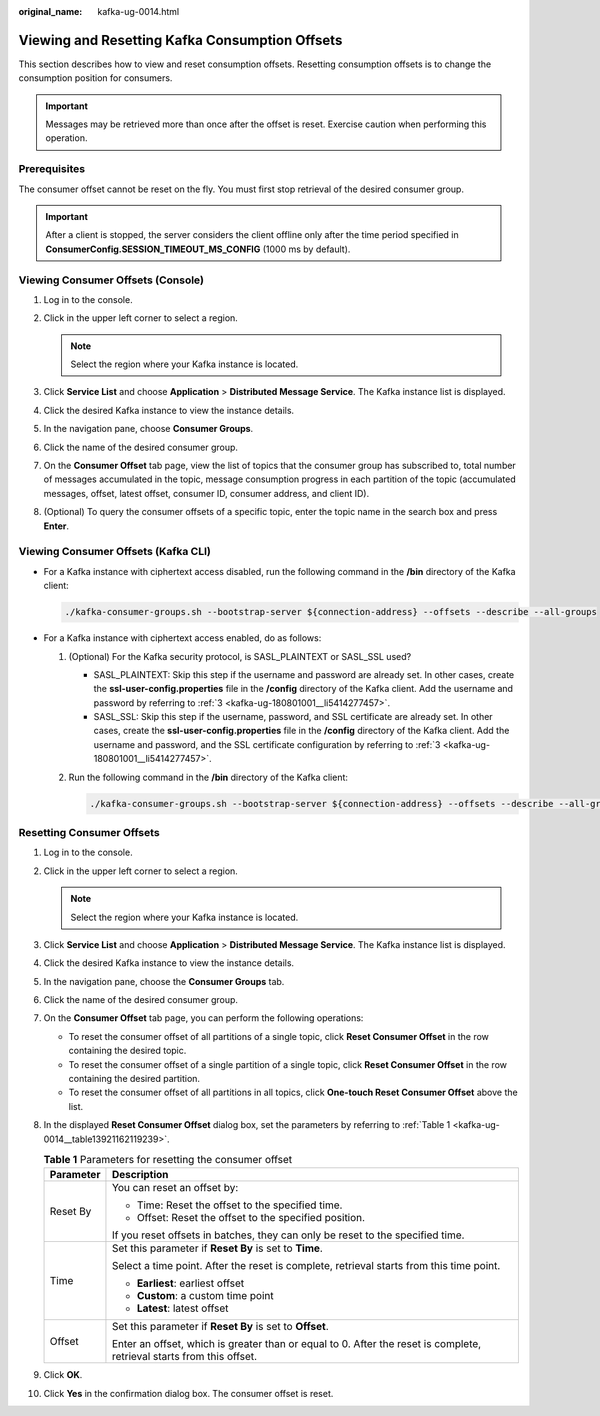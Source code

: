 :original_name: kafka-ug-0014.html

.. _kafka-ug-0014:

Viewing and Resetting Kafka Consumption Offsets
===============================================

This section describes how to view and reset consumption offsets. Resetting consumption offsets is to change the consumption position for consumers.

.. important::

   Messages may be retrieved more than once after the offset is reset. Exercise caution when performing this operation.

Prerequisites
-------------

The consumer offset cannot be reset on the fly. You must first stop retrieval of the desired consumer group.

.. important::

   After a client is stopped, the server considers the client offline only after the time period specified in **ConsumerConfig.SESSION_TIMEOUT_MS_CONFIG** (1000 ms by default).

Viewing Consumer Offsets (Console)
----------------------------------

#. Log in to the console.
#. Click |image1| in the upper left corner to select a region.

   .. note::

      Select the region where your Kafka instance is located.

#. Click **Service List** and choose **Application** > **Distributed Message Service**. The Kafka instance list is displayed.
#. Click the desired Kafka instance to view the instance details.
#. In the navigation pane, choose **Consumer Groups**.
#. Click the name of the desired consumer group.
#. On the **Consumer Offset** tab page, view the list of topics that the consumer group has subscribed to, total number of messages accumulated in the topic, message consumption progress in each partition of the topic (accumulated messages, offset, latest offset, consumer ID, consumer address, and client ID).
#. (Optional) To query the consumer offsets of a specific topic, enter the topic name in the search box and press **Enter**.

Viewing Consumer Offsets (Kafka CLI)
------------------------------------

-  For a Kafka instance with ciphertext access disabled, run the following command in the **/bin** directory of the Kafka client:

   .. code-block::

      ./kafka-consumer-groups.sh --bootstrap-server ${connection-address} --offsets --describe --all-groups

-  For a Kafka instance with ciphertext access enabled, do as follows:

   #. (Optional) For the Kafka security protocol, is SASL_PLAINTEXT or SASL_SSL used?

      -  SASL_PLAINTEXT: Skip this step if the username and password are already set. In other cases, create the **ssl-user-config.properties** file in the **/config** directory of the Kafka client. Add the username and password by referring to :ref:`3 <kafka-ug-180801001__li5414277457>`.
      -  SASL_SSL: Skip this step if the username, password, and SSL certificate are already set. In other cases, create the **ssl-user-config.properties** file in the **/config** directory of the Kafka client. Add the username and password, and the SSL certificate configuration by referring to :ref:`3 <kafka-ug-180801001__li5414277457>`.

   #. Run the following command in the **/bin** directory of the Kafka client:

      .. code-block::

         ./kafka-consumer-groups.sh --bootstrap-server ${connection-address} --offsets --describe --all-groups --command-config ./config/ssl-user-config.properties

Resetting Consumer Offsets
--------------------------

#. Log in to the console.

#. Click |image2| in the upper left corner to select a region.

   .. note::

      Select the region where your Kafka instance is located.

#. Click **Service List** and choose **Application** > **Distributed Message Service**. The Kafka instance list is displayed.

#. Click the desired Kafka instance to view the instance details.

#. In the navigation pane, choose the **Consumer Groups** tab.

#. Click the name of the desired consumer group.

#. On the **Consumer Offset** tab page, you can perform the following operations:

   -  To reset the consumer offset of all partitions of a single topic, click **Reset Consumer Offset** in the row containing the desired topic.
   -  To reset the consumer offset of a single partition of a single topic, click **Reset Consumer Offset** in the row containing the desired partition.
   -  To reset the consumer offset of all partitions in all topics, click **One-touch Reset Consumer Offset** above the list.

#. In the displayed **Reset Consumer Offset** dialog box, set the parameters by referring to :ref:`Table 1 <kafka-ug-0014__table13921162119239>`.

   .. _kafka-ug-0014__table13921162119239:

   .. table:: **Table 1** Parameters for resetting the consumer offset

      +-----------------------------------+-----------------------------------------------------------------------------------------------------------------------+
      | Parameter                         | Description                                                                                                           |
      +===================================+=======================================================================================================================+
      | Reset By                          | You can reset an offset by:                                                                                           |
      |                                   |                                                                                                                       |
      |                                   | -  Time: Reset the offset to the specified time.                                                                      |
      |                                   | -  Offset: Reset the offset to the specified position.                                                                |
      |                                   |                                                                                                                       |
      |                                   | If you reset offsets in batches, they can only be reset to the specified time.                                        |
      +-----------------------------------+-----------------------------------------------------------------------------------------------------------------------+
      | Time                              | Set this parameter if **Reset By** is set to **Time**.                                                                |
      |                                   |                                                                                                                       |
      |                                   | Select a time point. After the reset is complete, retrieval starts from this time point.                              |
      |                                   |                                                                                                                       |
      |                                   | -  **Earliest**: earliest offset                                                                                      |
      |                                   | -  **Custom**: a custom time point                                                                                    |
      |                                   | -  **Latest**: latest offset                                                                                          |
      +-----------------------------------+-----------------------------------------------------------------------------------------------------------------------+
      | Offset                            | Set this parameter if **Reset By** is set to **Offset**.                                                              |
      |                                   |                                                                                                                       |
      |                                   | Enter an offset, which is greater than or equal to 0. After the reset is complete, retrieval starts from this offset. |
      +-----------------------------------+-----------------------------------------------------------------------------------------------------------------------+

#. Click **OK**.

#. Click **Yes** in the confirmation dialog box. The consumer offset is reset.

.. |image1| image:: /_static/images/en-us_image_0143929918.png
.. |image2| image:: /_static/images/en-us_image_0143929918.png

